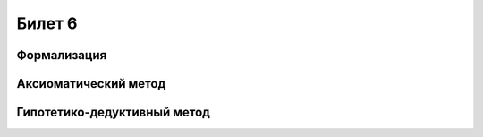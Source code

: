 =======
Билет 6
=======

Формализация
============

Аксиоматический метод
=====================

Гипотетико-дедуктивный метод
============================
